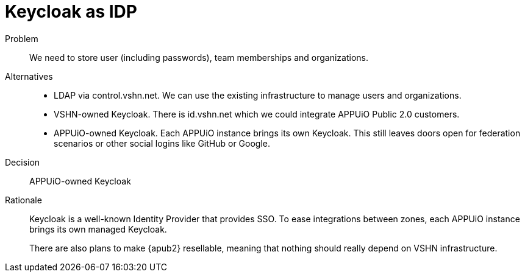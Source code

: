 = Keycloak as IDP

Problem::
We need to store user (including passwords), team memberships and organizations.

//Relevant requirements::
//* tbd, links to requirement page(s)

Alternatives::
* LDAP via control.vshn.net.
  We can use the existing infrastructure to manage users and organizations.

* VSHN-owned Keycloak.
  There is id.vshn.net which we could integrate APPUiO Public 2.0 customers.

* APPUiO-owned Keycloak.
  Each APPUiO instance brings its own Keycloak.
  This still leaves doors open for federation scenarios or other social logins like GitHub or Google.

Decision::
APPUiO-owned Keycloak

Rationale::
Keycloak is a well-known Identity Provider that provides SSO.
To ease integrations between zones, each APPUiO instance brings its own managed Keycloak.
+
There are also plans to make {apub2} resellable, meaning that nothing should really depend on VSHN infrastructure.
